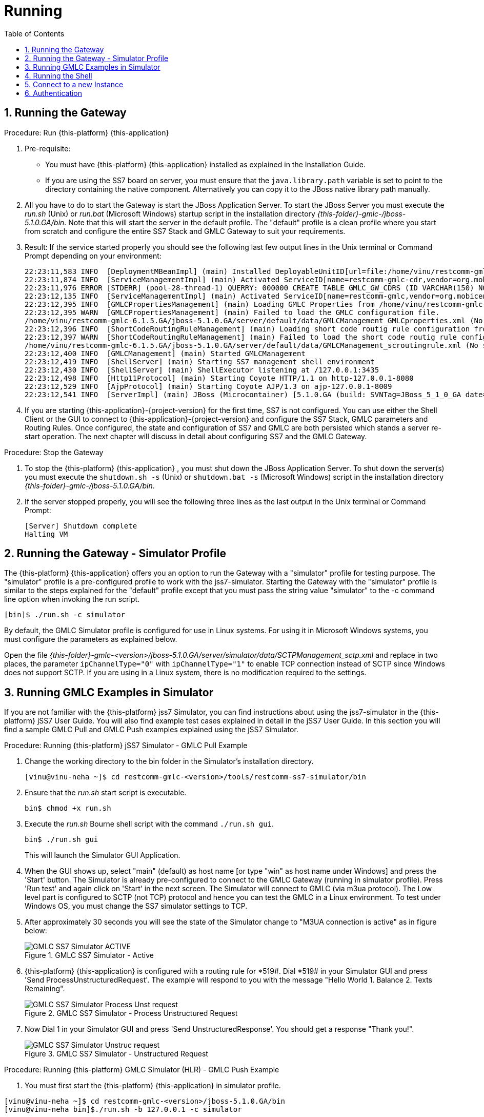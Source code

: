 = Running
:doctype: book
:sectnums:
:toc: left
:icons: font
:experimental:
:sourcedir: .

== Running the Gateway

.Procedure: Run {this-platform} {this-application} 
. Pre-requisite: 
+
* You must have {this-platform} {this-application} installed as explained in the Installation Guide.
* If you are using the SS7 board on server, you must ensure that the `java.library.path` variable is set to point to the directory containing the native component.
  Alternatively you can copy it to the JBoss native library path manually.

. All you have to do to start the Gateway is start the JBoss Application Server.
  To start the JBoss Server you must execute the [path]_run.sh_ (Unix) or [path]_run.bat_ (Microsoft Windows) startup script in the installation directory [path]_{this-folder}-gmlc-/jboss-5.1.0.GA/bin_.
  Note that this will start the server in the default profile.
  The "default" profile is a clean profile where you start from scratch and configure the entire SS7 Stack and GMLC Gateway to suit your requirements. 
. Result: If the service started properly you should see the following last few output lines in the Unix terminal or Command Prompt depending on your environment: 
+
----

22:23:11,583 INFO  [DeploymentMBeanImpl] (main) Installed DeployableUnitID[url=file:/home/vinu/restcomm-gmlc-<version>/jboss-5.1.0.GA/server/default/deploy/restcomm-gmlc-gateway/services-DU-6.1.5.GA.jar/]
22:23:11,874 INFO  [ServiceManagementImpl] (main) Activated ServiceID[name=restcomm-gmlc-cdr,vendor=org.mobicents,version=1.0]
22:23:11,976 ERROR [STDERR] (pool-28-thread-1) QUERRY: 000000 CREATE TABLE GMLC_GW_CDRS (ID VARCHAR(150) NOT NULL, L_SPC INT, L_SSN SMALLINT, L_RI SMALLINT, L_GT_I SMALLINT, L_GT_DIGITS VARCHAR(18), R_SPC INT, R_SSN SMALLINT, R_RI SMALLINT, R_GT_I SMALLINT, R_GT_DIGITS VARCHAR(18), SERVICE_CODE VARCHAR(10), OR_NATURE SMALLINT, OR_PLAN SMALLINT, OR_DIGITS VARCHAR(18), DE_NATURE SMALLINT, DE_PLAN SMALLINT, DE_DIGITS VARCHAR(18), ISDN_NATURE SMALLINT, ISDN_PLAN SMALLINT, ISDN_DIGITS VARCHAR(18), VLR_NATURE SMALLINT, VLR_PLAN SMALLINT, VLR_DIGITS VARCHAR(18), IMSI VARCHAR(100), TERMINATE_REASON VARCHAR(60), TSTAMP TIMESTAMP  NOT NULL , DIALOG_ID BIGINT, PRIMARY KEY(ID,TSTAMP));
22:23:12,135 INFO  [ServiceManagementImpl] (main) Activated ServiceID[name=restcomm-gmlc,vendor=org.mobicents,version=1.0]
22:23:12,395 INFO  [GMLCPropertiesManagement] (main) Loading GMLC Properties from /home/vinu/restcomm-gmlc-6.1.5.GA/jboss-5.1.0.GA/server/default/data/GMLCManagement_GMLCproperties.xml
22:23:12,395 WARN  [GMLCPropertiesManagement] (main) Failed to load the GMLC configuration file. 
/home/vinu/restcomm-gmlc-6.1.5.GA/jboss-5.1.0.GA/server/default/data/GMLCManagement_GMLCproperties.xml (No such file or directory)
22:23:12,396 INFO  [ShortCodeRoutingRuleManagement] (main) Loading short code routig rule configuration from /home/vinu/restcomm-gmlc-6.1.5.GA/jboss-5.1.0.GA/server/default/data/GMLCManagement_scroutingrule.xml
22:23:12,397 WARN  [ShortCodeRoutingRuleManagement] (main) Failed to load the short code routig rule configuration file. 
/home/vinu/restcomm-gmlc-6.1.5.GA/jboss-5.1.0.GA/server/default/data/GMLCManagement_scroutingrule.xml (No such file or directory)
22:23:12,400 INFO  [GMLCManagement] (main) Started GMLCManagement
22:23:12,419 INFO  [ShellServer] (main) Starting SS7 management shell environment
22:23:12,430 INFO  [ShellServer] (main) ShellExecutor listening at /127.0.0.1:3435
22:23:12,498 INFO  [Http11Protocol] (main) Starting Coyote HTTP/1.1 on http-127.0.0.1-8080
22:23:12,529 INFO  [AjpProtocol] (main) Starting Coyote AJP/1.3 on ajp-127.0.0.1-8009
22:23:12,541 INFO  [ServerImpl] (main) JBoss (Microcontainer) [5.1.0.GA (build: SVNTag=JBoss_5_1_0_GA date=200905221634)] Started in 1m:11s:118ms
----		 
. If you are starting {this-application}-{project-version} for the first time, SS7 is not configured.
  You can use either the Shell Client or the GUI to connect to {this-application}-{project-version} and configure the SS7 Stack, GMLC parameters and Routing Rules.
  Once configured, the state and configuration of SS7 and GMLC are both persisted which stands a server re-start operation.
  The next chapter will discuss in detail about configuring SS7 and the GMLC Gateway.

.Procedure: Stop the Gateway
. To stop the {this-platform} {this-application} , you must shut down the JBoss Application Server.
  To shut down the server(s) you must execute the `shutdown.sh -s` (Unix) or  `shutdown.bat -s` (Microsoft Windows) script in the installation directory [path]_{this-folder}-gmlc-/jboss-5.1.0.GA/bin_.
. If the server stopped properly, you will see the following three lines as the  last output in the Unix terminal or Command Prompt: 
+
----
[Server] Shutdown complete
Halting VM
----

[[_running_the_gateway_simulator]]
== Running the Gateway - Simulator Profile

The {this-platform} {this-application} offers you an option to run the Gateway with a "simulator" profile for testing purpose.
The "simulator" profile is a pre-configured profile to work with the jss7-simulator.
Starting the Gateway with the "simulator" profile is similar to the steps explained for the "default" profile except that you must pass the string value "simulator" to the -c command line option when invoking the run script.
 
----

[bin]$ ./run.sh -c simulator
----            

By default, the GMLC Simulator profile is configured for use in Linux systems.
For using it in Microsoft Windows systems, you must configure the parameters as explained below. 

Open the file  [path]_{this-folder}-gmlc-<version>/jboss-5.1.0.GA/server/simulator/data/SCTPManagement_sctp.xml_ and replace in two places, the parameter `ipChannelType="0"` with `ipChannelType="1"` to enable TCP connection instead of SCTP since Windows does not support SCTP.
If you are using in a Linux system, there is no modification required to the settings. 

[[_simulator_gmlc_example]]
== Running GMLC Examples in Simulator

If you are not familiar with the {this-platform} jss7 Simulator, you can find instructions about using the jss7-simulator in the {this-platform} jSS7 User Guide.
You will also find example test cases explained in detail in the jSS7 User Guide.
In this section you will find a sample GMLC Pull and GMLC Push examples explained using the jSS7 Simulator. 

.Procedure: Running {this-platform} jSS7 Simulator - GMLC Pull Example
. Change the working directory to the bin folder in the Simulator's installation directory. 
+
----
[vinu@vinu-neha ~]$ cd restcomm-gmlc-<version>/tools/restcomm-ss7-simulator/bin
----			
. Ensure that the [path]_run.sh_ start script is executable. 
+
----
bin$ chmod +x run.sh
----					 
. Execute the [path]_run.sh_ Bourne shell script with the command `./run.sh gui`.
+
----
bin$ ./run.sh gui
----
+
This will launch the Simulator GUI Application. 
. When the GUI shows up, select "main" (default) as host name [or type "win" as host name under Windows] and press the 'Start' button.
  The Simulator is already pre-configured to connect to the GMLC Gateway (running in simulator profile). Press 'Run test' and again click on 'Start' in the next screen.
  The Simulator will connect to GMLC (via m3ua protocol). The Low level part is configured to SCTP (not TCP) protocol and hence you can test the GMLC in a Linux environment.
  To test under Windows OS, you must change the SS7 simulator settings to TCP.
. After approximately 30 seconds you will see the state of the Simulator change to "M3UA connection is active" as in figure below:  
+
.GMLC SS7 Simulator - Active
image::images/GMLC_SS7_Simulator_ACTIVE.png[]

. {this-platform} {this-application} is configured with a routing rule for *519#. Dial *519# in your Simulator GUI and press 'Send ProcessUnstructuredRequest'. The example will respond to you with the message "Hello World 1. Balance 2. Texts Remaining".  
+
.GMLC SS7 Simulator - Process Unstructured Request
image::images/GMLC_SS7_Simulator_Process_Unst_request.png[]						

. Now Dial 1 in your Simulator GUI and press 'Send UnstructuredResponse'. You should get a response "Thank you!".  
+
.GMLC SS7 Simulator - Unstructured Request
image::images/GMLC_SS7_Simulator_Unstruc_request.png[]						

.Procedure: Running {this-platform} GMLC Simulator (HLR) - GMLC Push Example
. You must first start the {this-platform} {this-application} in simulator profile.
----
[vinu@vinu-neha ~]$ cd restcomm-gmlc-<version>/jboss-5.1.0.GA/bin
[vinu@vinu-neha bin]$./run.sh -b 127.0.0.1 -c simulator
----			
. To send a PUSH request go to http://localhost:8080/jmx-console/ and click the link `org.mobicents.gmlc.example` in the left menu.
  Then open the MBean `'name=HttpPush'`. 
. MBean provides two operations: 1) `sendNotify` to push Notification and 2) `sendRequest` to push GMLC menu based tree.
  The parameter `Isdn` is the MSISDN to which Notify or Request is to be sent.

.{this-platform} GMLC Simulator - Notify
image::images/Restcomm-GMLC-simulator_Notify.png[]


You can simulate a simple Notify dialog by following the below steps: 

* Fill the ISDN field with a preferred ISDN number, for example "1111" is good for SS7 Simulator.
  Now press "Apply changes". 
* Perform "reset" operation. 
Perform "sendNotify" operation with parameters: String=<Text of your notification>, boolean=false, int=60000 and String=<any random string>. Parameters definition is as below  

** 1st String is GMLC message that you want to push to mobile 
** 2nd Boolean if set to true means GMLC Gw will send empty TCAP Begin and try to establish dialog before sending actual message. 
** 3rd Int is custom invoke timeout. User must respond within this period else GMLC Gw will terminate Dialog and Application will get appropriate error message 
** 4th String is random string that is stored at GMLC Gw side as custom object.
** When ever response comes back, GMLC Gw will include this custom string in XML Payload. 
** Perform "close" operation. 

You will now find a notification at the SS7 Simulator. 

You can also simulate more complicated scenarios like pushing the tree based menu to user and expecting some input from users by calling `sendRequest`.
The below Class provides more explanation for attributes and operations of HttpPush. 

[[_running_shell]]
== Running the Shell

You must start the Shell client and connect to the managed instance prior to executing commands to configure the Gateway.
Shell can be started by issuing the following command from [path]_{this-folder}-gmlc-/jboss-5.1.0.GA/bin_ directory: 

[source]
----
[$] ./ss7-cli.sh
----

Once console starts, it will print following information and await further commands:

----

version=2.0.0-SNAPSHOT,name=mobicents CLI,prefix=restcomm,vendor=TeleStax
mobicents>
----

Before issuing further commands you must connect to a managed instance.
For more details on connecting to an instance and for a list of all supported commands and details on configuring the SS7 stack refer to the {this-platform} SS7 Stack User Guide. 

[[_connect_gui]]
== Connect to a new Instance

You can connect to a new instance by entering the IP:Port values and the login credentials in the top left corner of the GUI.
However please note that this feature is not available in this release but will be fully functional in the next release.
 

[[_gui_security]]
== Authentication

{this-platform} {this-application} GUI Management Security is based on the JBoss Security Framework.
However please note that the feature is not fully functional yet and you will not be able to sign-out or sign-in using the login panel at the top right corner of the GUI.
Future releases will offer a full implementation. 

As of now, there is basic authentication offered (which is based on the JBoss Security framework). When you try to start the Web Console, you will be prompted to enter login credentials.
These credentials can be configured in the files [path]_jmx-console-roles.properties_ and [path]_jmx-console-users.properties_ located at [path]_{this-folder}-gmlc-<version>/jboss-5.1.0.GA/server/<profile>/conf/props/_. 

You can also change the authentication from flat file system to database by making necessary configurations in the file [path]_{this-folder}-gmlc-<version>/jboss-5.1.0.GA/server/<profile>/conf/login-config.xml_. 

For detailed instructions and to know more about JBoss Security Framework please refer to the JBoss Installation Guide  http://docs.jboss.org/jbossas/docs/Installation_And_Getting_Started_Guide/5/html_single/index.html#Basic_Configuration_Issues-Security_Service[here]. 

NOTE: Deafult user-id and password for GUI Management Console is admin and admin.
You can change the user-id and password in files  [path]_jmx-console-roles.properties_ and [path]_jmx-console-users.properties_  located at [path]_restcomm-gmlc-<version>/jboss-5.1.0.GA/server/<profile>/conf/props/_				
